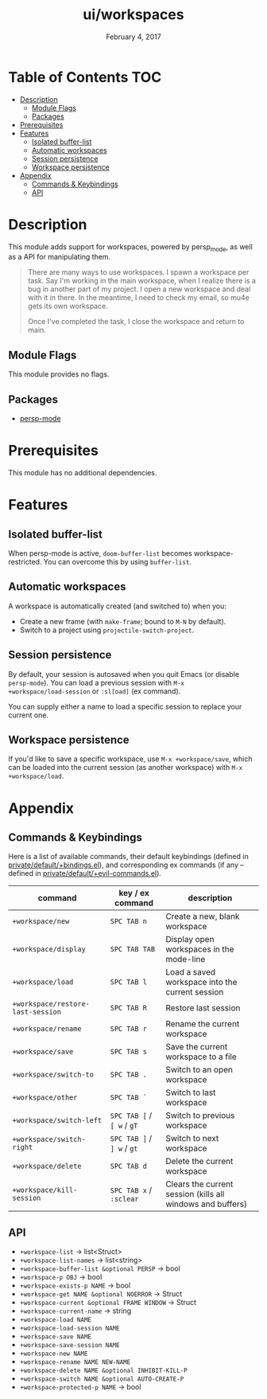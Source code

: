 #+TITLE:   ui/workspaces
#+DATE:    February 4, 2017
#+SINCE:   v2.1
#+STARTUP: inlineimages

* Table of Contents :TOC:
- [[#description][Description]]
  - [[#module-flags][Module Flags]]
  - [[#packages][Packages]]
- [[#prerequisites][Prerequisites]]
- [[#features][Features]]
  - [[#isolated-buffer-list][Isolated buffer-list]]
  - [[#automatic-workspaces][Automatic workspaces]]
  - [[#session-persistence][Session persistence]]
  - [[#workspace-persistence][Workspace persistence]]
- [[#appendix][Appendix]]
  - [[#commands--keybindings][Commands & Keybindings]]
  - [[#api][API]]

* Description
This module adds support for workspaces, powered by persp_mode, as well as a API
for manipulating them.

#+begin_quote
There are many ways to use workspaces. I spawn a workspace per task. Say I'm
working in the main workspace, when I realize there is a bug in another part of
my project. I open a new workspace and deal with it in there. In the meantime, I
need to check my email, so mu4e gets its own workspace.

Once I've completed the task, I close the workspace and return to main.
#+end_quote

** Module Flags
This module provides no flags.

** Packages
+ [[https://github.com/Bad-ptr/persp-mode.el][persp-mode]]

* Prerequisites
This module has no additional dependencies.

* Features
** Isolated buffer-list
When persp-mode is active, ~doom-buffer-list~ becomes workspace-restricted. You
can overcome this by using ~buffer-list~.

** Automatic workspaces
A workspace is automatically created (and switched to) when you:

+ Create a new frame (with =make-frame=; bound to =M-N= by default).
+ Switch to a project using ~projectile-switch-project~.

** Session persistence
By default, your session is autosaved when you quit Emacs (or disable
~persp-mode~). You can load a previous session with ~M-x
+workspace/load-session~ or ~:sl[oad]~ (ex command).

You can supply either a name to load a specific session to replace your current
one.

** Workspace persistence
If you'd like to save a specific workspace, use ~M-x +workspace/save~, which can
be loaded into the current session (as another workspace) with ~M-x
+workspace/load~.

* Appendix
** Commands & Keybindings
Here is a list of available commands, their default keybindings (defined in
[[../../config/default/+evil-bindings.el][private/default/+bindings.el]]), and corresponding ex commands (if any -- defined
in [[../../editor/evil/+commands.el][private/default/+evil-commands.el]]).

| command                           | key / ex command           | description                                                |
|-----------------------------------+----------------------------+------------------------------------------------------------|
| ~+workspace/new~                  | =SPC TAB n=                | Create a new, blank workspace                              |
| ~+workspace/display~              | =SPC TAB TAB=              | Display open workspaces in the mode-line                   |
| ~+workspace/load~                 | =SPC TAB l=                | Load a saved workspace into the current session            |
| ~+workspace/restore-last-session~ | =SPC TAB R=                | Restore last session                                       |
| ~+workspace/rename~               | =SPC TAB r=                | Rename the current workspace                               |
| ~+workspace/save~                 | =SPC TAB s=                | Save the current workspace to a file                       |
| ~+workspace/switch-to~            | =SPC TAB .=                | Switch to an open workspace                                |
| ~+workspace/other~                | =SPC TAB `=                | Switch to last workspace                                   |
| ~+workspace/switch-left~          | =SPC TAB [= / =[ w= / =gT= | Switch to previous workspace                               |
| ~+workspace/switch-right~         | =SPC TAB ]= / =] w= / =gt= | Switch to next workspace                                   |
| ~+workspace/delete~               | =SPC TAB d=                | Delete the current workspace                               |
| ~+workspace/kill-session~         | =SPC TAB x= / =:sclear=    | Clears the current session (kills all windows and buffers) |

** API
+ ~+workspace-list~ -> list<Struct>
+ ~+workspace-list-names~ -> list<string>
+ ~+workspace-buffer-list &optional PERSP~ -> bool
+ ~+workspace-p OBJ~ -> bool
+ ~+workspace-exists-p NAME~ -> bool
+ ~+workspace-get NAME &optional NOERROR~ -> Struct
+ ~+workspace-current &optional FRAME WINDOW~ -> Struct
+ ~+workspace-current-name~ -> string
+ ~+workspace-load NAME~
+ ~+workspace-load-session NAME~
+ ~+workspace-save NAME~
+ ~+workspace-save-session NAME~
+ ~+workspace-new NAME~
+ ~+workspace-rename NAME NEW-NAME~
+ ~+workspace-delete NAME &optional INHIBIT-KILL-P~
+ ~+workspace-switch NAME &optional AUTO-CREATE-P~
+ ~+workspace-protected-p NAME~ -> bool
